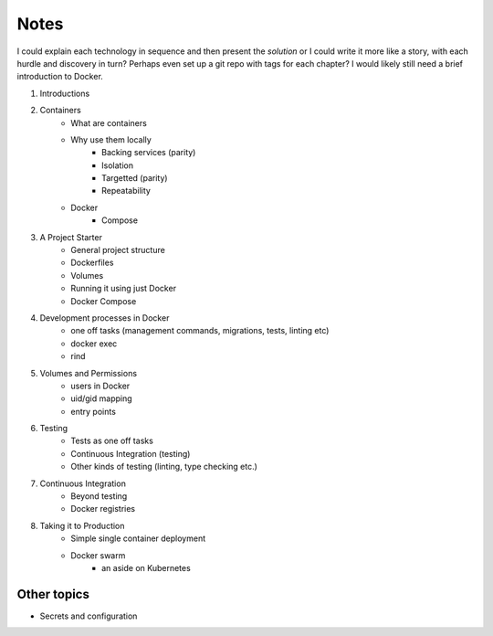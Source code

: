 Notes
=====

I could explain each technology in sequence and then present the *solution* or I could write it more like a story, with each hurdle and discovery in turn? Perhaps even set up a git repo with tags for each chapter? I would likely still need a brief introduction to Docker.

1. Introductions
2. Containers
	- What are containers
	- Why use them locally
		- Backing services (parity)
		- Isolation
		- Targetted (parity)
		- Repeatability
	- Docker
		- Compose
3. A Project Starter
	- General project structure
	- Dockerfiles
	- Volumes
	- Running it using just Docker
	- Docker Compose

4. Development processes in Docker
   	- one off tasks (management commands, migrations, tests, linting etc)
	- docker exec
	- rind

5. Volumes and Permissions
	- users in Docker
	- uid/gid mapping
	- entry points

6. Testing
	- Tests as one off tasks
	- Continuous Integration (testing)
	- Other kinds of testing (linting, type checking etc.)

7. Continuous Integration
	- Beyond testing
	- Docker registries

8. Taking it to Production
	- Simple single container deployment
	- Docker swarm
		- an aside on Kubernetes

Other topics
------------

- Secrets and configuration

